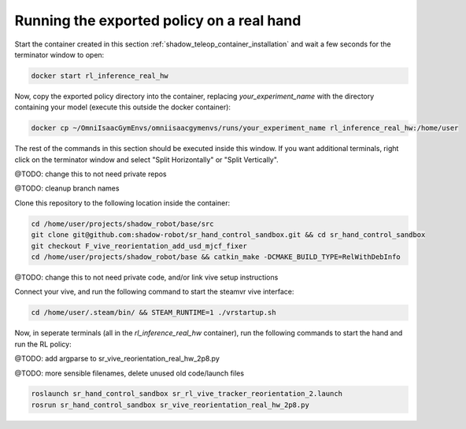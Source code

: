 Running the exported policy on a real hand
==========================================


Start the container created in this section :ref:`shadow_teleop_container_installation` and wait a few seconds for the terminator window to open:

.. code-block:: bash

    docker start rl_inference_real_hw


Now, copy the exported policy directory into the container, replacing `your_experiment_name` with the directory containing your model 
(execute this outside the docker container):

.. code-block:: bash

    docker cp ~/OmniIsaacGymEnvs/omniisaacgymenvs/runs/your_experiment_name rl_inference_real_hw:/home/user

The rest of the commands in this section should be executed inside this window. 
If you want additional terminals, right click on the terminator window and select "Split Horizontally" or "Split Vertically".


@TODO: change this to not need private repos

@TODO: cleanup branch names

Clone this repository to the following location inside the container:

.. code-block:: bash

    cd /home/user/projects/shadow_robot/base/src
    git clone git@github.com:shadow-robot/sr_hand_control_sandbox.git && cd sr_hand_control_sandbox
    git checkout F_vive_reorientation_add_usd_mjcf_fixer
    cd /home/user/projects/shadow_robot/base && catkin_make -DCMAKE_BUILD_TYPE=RelWithDebInfo


@TODO: change this to not need private code, and/or link vive setup instructions

Connect your vive, and run the following command to start the steamvr vive interface:

.. code-block:: bash

    cd /home/user/.steam/bin/ && STEAM_RUNTIME=1 ./vrstartup.sh


Now, in seperate terminals (all in the `rl_inference_real_hw` container), run the following commands to start the hand and run the RL policy:

@TODO: add argparse to sr_vive_reorientation_real_hw_2p8.py

@TODO: more sensible filenames, delete unused old code/launch files

.. code-block:: bash

    roslaunch sr_hand_control_sandbox sr_rl_vive_tracker_reorientation_2.launch
    rosrun sr_hand_control_sandbox sr_vive_reorientation_real_hw_2p8.py

